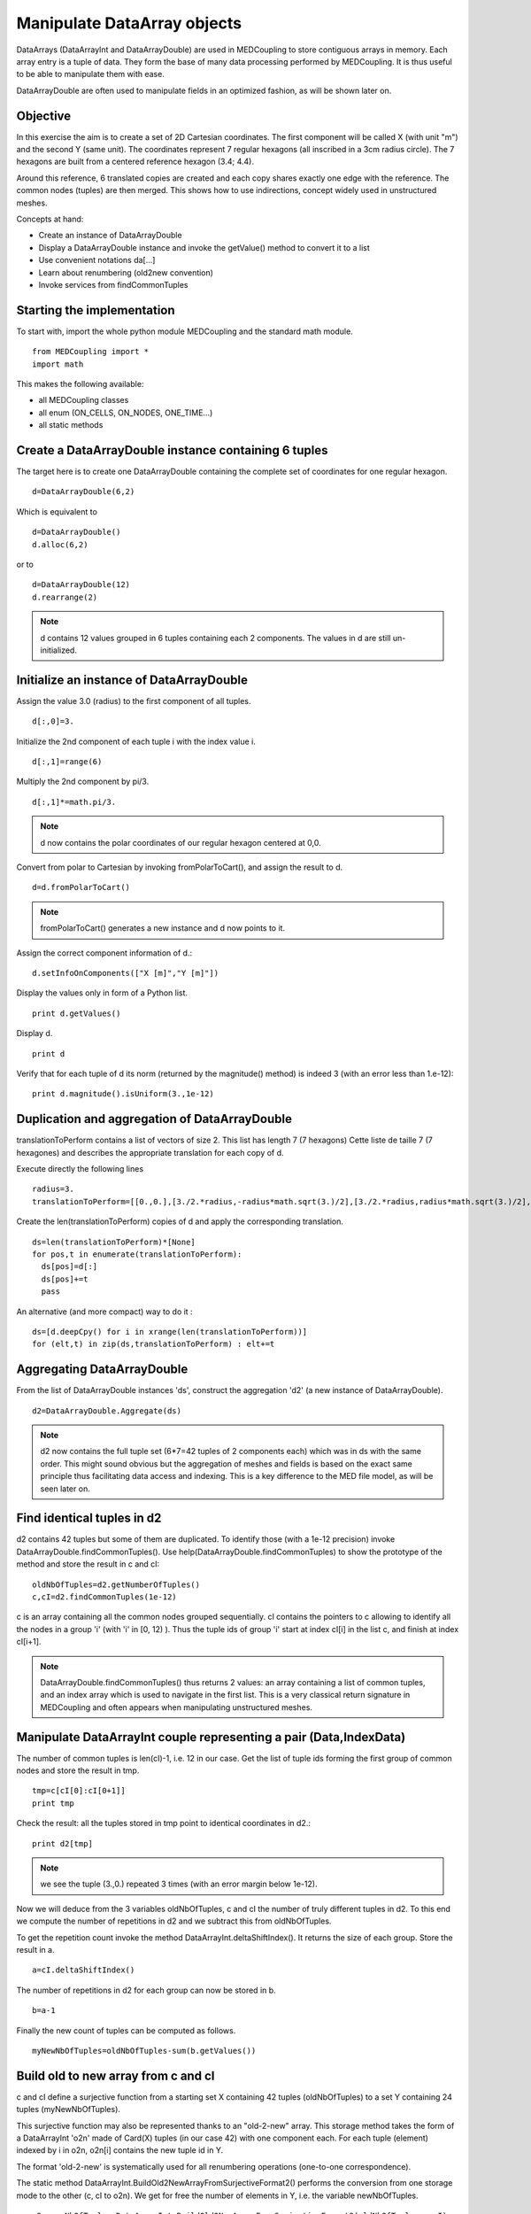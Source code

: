 
Manipulate DataArray objects
----------------------------

DataArrays (DataArrayInt and DataArrayDouble) are used in MEDCoupling to store contiguous arrays in memory. Each array entry is a tuple of data.
They form the base of many data processing performed by MEDCoupling. It is thus useful to be able to manipulate them with ease.

DataArrayDouble are often used to manipulate fields in an optimized fashion, as will be shown later on.

Objective
~~~~~~~~~

In this exercise the aim is to create a set of 2D Cartesian coordinates. The first component will be called X (with unit "m") and the second Y (same unit). The coordinates represent 7 regular hexagons (all inscribed in a 3cm radius circle).
The 7 hexagons are built from a centered reference hexagon (3.4; 4.4).

Around this reference, 6 translated copies are created and each copy shares exactly one edge with the reference.
The common nodes (tuples) are then merged. This shows how to use indirections, concept widely used in unstructured meshes.

.. image:: images/DataArrayDouble_1.jpg

Concepts at hand:

* Create an instance of DataArrayDouble
* Display a DataArrayDouble instance and invoke the getValue() method to convert it to a list
* Use convenient notations da[...]
* Learn about renumbering (old2new convention)
* Invoke services from findCommonTuples 

Starting the implementation
~~~~~~~~~~~~~~~~~~~~~~~~~~~

To start with, import the whole python module MEDCoupling and the standard math module. ::

	from MEDCoupling import *
	import math

This makes the following available:

* all MEDCoupling classes
* all enum (ON_CELLS, ON_NODES, ONE_TIME...)
* all static methods

Create a DataArrayDouble instance containing 6 tuples
~~~~~~~~~~~~~~~~~~~~~~~~~~~~~~~~~~~~~~~~~~~~~~~~~~~~~

The target here is to create one DataArrayDouble containing the complete set of coordinates for one regular hexagon. ::

	d=DataArrayDouble(6,2)

Which is equivalent to ::

	d=DataArrayDouble()
	d.alloc(6,2)

or to ::

	d=DataArrayDouble(12)
	d.rearrange(2)

.. note:: d contains 12 values grouped in 6 tuples containing each 2 components.
	  The values in d are still un-initialized.

Initialize an instance of DataArrayDouble
~~~~~~~~~~~~~~~~~~~~~~~~~~~~~~~~~~~~~~~~~

Assign the value 3.0 (radius) to the first component of all tuples. ::

	d[:,0]=3.

Initialize the 2nd component of each tuple i with the index value i. ::

	d[:,1]=range(6)

Multiply the 2nd component by pi/3. ::

	d[:,1]*=math.pi/3.

.. note:: d now contains the polar coordinates of our regular hexagon centered at 0,0.

Convert from polar to Cartesian by invoking fromPolarToCart(), and assign the result to d. ::

	d=d.fromPolarToCart()

.. note:: fromPolarToCart() generates a new instance and d now points to it.

Assign the correct component information of d.::

	d.setInfoOnComponents(["X [m]","Y [m]"])

Display the values only in form of a Python list. ::

	print d.getValues()

Display d. ::

	print d

Verify that for each tuple of d its norm (returned by the magnitude() method) is indeed 3 (with an error less than 1.e-12):
::

	print d.magnitude().isUniform(3.,1e-12)


Duplication and aggregation of DataArrayDouble 
~~~~~~~~~~~~~~~~~~~~~~~~~~~~~~~~~~~~~~~~~~~~~~

translationToPerform contains a list of vectors of size 2. This list has length 7 (7 hexagons) Cette liste de taille 7 (7 hexagones) and describes the appropriate translation for each copy of d.

Execute directly the following lines ::

	radius=3.
	translationToPerform=[[0.,0.],[3./2.*radius,-radius*math.sqrt(3.)/2],[3./2.*radius,radius*math.sqrt(3.)/2],[0.,radius*math.sqrt(3.)],[-3./2.*radius,radius*math.sqrt(3.)/2],[-3./2.*radius,-radius*math.sqrt(3.)/2],[0.,-radius*math.sqrt(3.)]]


Create the len(translationToPerform) copies of d and apply the corresponding translation.  ::

	ds=len(translationToPerform)*[None]
	for pos,t in enumerate(translationToPerform):
          ds[pos]=d[:]
          ds[pos]+=t
          pass

An alternative (and more compact) way to do it : ::

        ds=[d.deepCpy() for i in xrange(len(translationToPerform))]
        for (elt,t) in zip(ds,translationToPerform) : elt+=t

Aggregating DataArrayDouble
~~~~~~~~~~~~~~~~~~~~~~~~~~~
From the list of DataArrayDouble instances 'ds', construct the aggregation 'd2' (a new instance of DataArrayDouble).
::

	d2=DataArrayDouble.Aggregate(ds)

.. note:: d2 now contains the full tuple set (6*7=42 tuples of 2 components each) which was in ds with the same order. This might sound obvious but the aggregation of meshes and fields is based on the exact same principle thus facilitating data access and indexing. This is a key difference to the MED file model, as will be seen later on.

Find identical tuples in d2
~~~~~~~~~~~~~~~~~~~~~~~~~~~

d2 contains 42 tuples but some of them are duplicated. To identify those (with a 1e-12 precision) invoke DataArrayDouble.findCommonTuples().
Use help(DataArrayDouble.findCommonTuples) to show the prototype of the method and store the result in c and cI::

	oldNbOfTuples=d2.getNumberOfTuples()
	c,cI=d2.findCommonTuples(1e-12)

c is an array containing all the common nodes grouped sequentially. cI contains the pointers to c allowing to identify all the nodes in a group 'i' (with 'i' in [0, 12) ). Thus the tuple ids of group 'i' start at index cI[i] in the list c, and finish at index cI[i+1].

.. note:: DataArrayDouble.findCommonTuples() thus returns 2 values: an array containing a list of common tuples, and an index array which is used to navigate in the first list. This is a very classical return signature in MEDCoupling and often appears when manipulating unstructured meshes.

Manipulate DataArrayInt couple representing a pair (Data,IndexData)
~~~~~~~~~~~~~~~~~~~~~~~~~~~~~~~~~~~~~~~~~~~~~~~~~~~~~~~~~~~~~~~~~~~

The number of common tuples is len(cI)-1, i.e. 12 in our case. 
Get the list of tuple ids forming the first group of common nodes and store the result in tmp. ::

	tmp=c[cI[0]:cI[0+1]]
	print tmp

Check the result: all the tuples stored in tmp point to identical coordinates in d2.::

	print d2[tmp]

.. note:: we see the tuple (3.,0.) repeated 3 times (with an error margin below 1e-12).

Now we will deduce from the 3 variables oldNbOfTuples, c and cI the number of truly different tuples in d2.
To this end we compute the number of repetitions in d2 and we subtract this from oldNbOfTuples.

To get the repetition count invoke the method DataArrayInt.deltaShiftIndex(). It returns the size of each group.
Store the result in a. ::

	a=cI.deltaShiftIndex()

The number of repetitions in d2 for each group can now be stored in b. ::

	b=a-1

Finally the new count of tuples can be computed as follows. ::

	myNewNbOfTuples=oldNbOfTuples-sum(b.getValues())

Build old to new array from c and cI
~~~~~~~~~~~~~~~~~~~~~~~~~~~~~~~~~~~~

c and cI define a surjective function from a starting set X containing 42 tuples (oldNbOfTuples) to a set Y containing 24 tuples (myNewNbOfTuples).

.. image:: images/SurjectionDataArray.png

This surjective function may also be represented thanks to an "old-2-new" array.
This storage method takes the form of a DataArrayInt 'o2n' made of Card(X) tuples (in our case 42) with one component each. For each tuple (element) indexed by i in o2n, o2n[i] contains the new tuple id in Y.

The format 'old-2-new' is systematically used for all renumbering operations (one-to-one correspondence).

The static method DataArrayInt.BuildOld2NewArrayFromSurjectiveFormat2() performs the conversion from one storage mode to the other (c, cI to o2n).
We get for free the number of elements in Y, i.e. the variable newNbOfTuples. ::

	o2n,newNbOfTuples=DataArrayInt.BuildOld2NewArrayFromSurjectiveFormat2(oldNbOfTuples,c,cI)
	print "Have I got the right result? %s"%(str(myNewNbOfTuples==newNbOfTuples))

Using o2n and newNbOfTuples invoke DataArrayDouble.renumberAndReduce() on d2. ::

	d3=d2.renumberAndReduce(o2n,newNbOfTuples)

This method has one drawback: we don't know for each group of common tuples in d2 what id was finally retained.
For example: in the group 0 we know that tuples 0, 8 and 16 are identical (tmp.getValues()), but we don't know which of the three has been retained in d3.

To make this choice explicit we use the new-2-old format. This storage mode is represented by a DataArrayInt n2o containing Card(Y) tuples (in our case 24) with one component each.
For each tuple (element) with id 'i' in n2o, n2o[i] contains the tuple id which was chosen in X.

The method DataArrayInt.invertArrayO2N2N2O() allows to switch between the two representations.
Try it on the variable o2n. ::

	n2o=o2n.invertArrayO2N2N2O(newNbOfTuples)

Using n2o we can deduce d3_bis from d2. ::

	d3_bis=d2[n2o]
	print "Have I got the right result (2)? %s"%(str(d3.isEqual(d3_bis,1e-12)))

Translate all tuples at once
~~~~~~~~~~~~~~~~~~~~~~~~~~~~

All tuples (or nodes) are to be translated by the vector [3.3,4.4]. ::

	d3+=[3.3,4.4]

Build an unstructured mesh using d3 (coordinates) and o2n
~~~~~~~~~~~~~~~~~~~~~~~~~~~~~~~~~~~~~~~~~~~~~~~~~~~~~~~~~

Create an unstructured mesh m with coordinates d3. m has a mesh dimension of 2 ::

	m=MEDCouplingUMesh("My7hexagons",2)
	m.setCoords(d3)

Now allocate the number of cells with an upper bound of the actual number of cells. ::

	m.allocateCells(7)

Finally thanks to o2n we know the connectivity of all 7 hexagons using the coordinates stored in d3.

Do not forget to invoke MEDCouplingUMesh.finishInsertingCells() (this last bit should disappear after the release 6.6) ::

	for i in xrange(7):
	  m.insertNextCell(NORM_POLYGON,o2n[6*i:6*(i+1)].getValues())
	  pass
	m.finishInsertingCells()

Check that m is coherent. ::

	 m.checkCoherency()

To visually check m, write it in a VTU file ("My7hexagons.vtu") and display it in ParaVis. ::

	m.writeVTK("My7hexagons.vtu")

.. note:: We write the data in VTU file, not in a MED file, because MEDCoupling doesn't use the MED file pre-requisite. Also note that although we output VTK data, MEDCoupling in itself doesn't depend on the VTK libraries.

Solution
~~~~~~~~

:ref:`python_testMEDCouplingdataarray1_solution`
